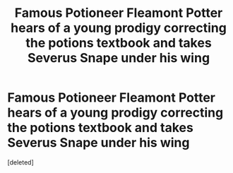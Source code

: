 #+TITLE: Famous Potioneer Fleamont Potter hears of a young prodigy correcting the potions textbook and takes Severus Snape under his wing

* Famous Potioneer Fleamont Potter hears of a young prodigy correcting the potions textbook and takes Severus Snape under his wing
:PROPERTIES:
:Score: 1
:DateUnix: 1609945944.0
:DateShort: 2021-Jan-06
:FlairText: Request
:END:
[deleted]

